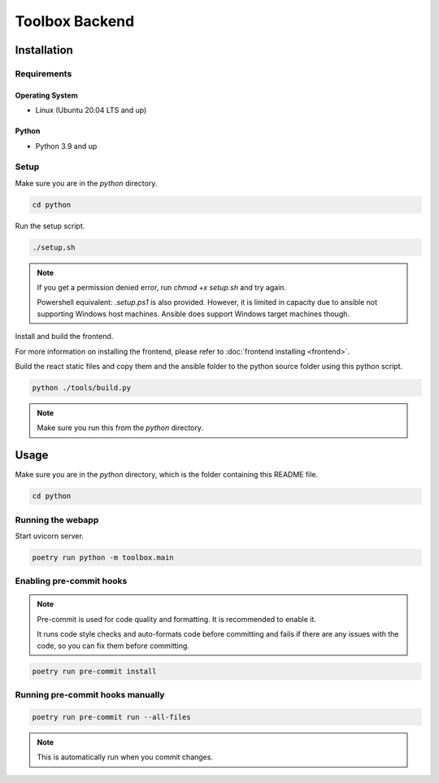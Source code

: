 Toolbox Backend
===============

Installation
------------

Requirements
~~~~~~~~~~~~

Operating System
^^^^^^^^^^^^^^^^

- Linux (Ubuntu 20.04 LTS and up)

Python
^^^^^^

- Python 3.9 and up

Setup
~~~~~

Make sure you are in the `python` directory.

.. code-block:: bash

    cd python

Run the setup script.

.. code-block:: bash

    ./setup.sh

.. note::
    
    If you get a permission denied error, run `chmod +x setup.sh` and try again.
    
    Powershell equivalent: `.\setup.ps1` is also provided. However, it is limited in capacity due to ansible not supporting Windows host machines. Ansible does support Windows target machines though.
    
Install and build the frontend.

For more information on installing the frontend, please refer to 
:doc:`frontend installing <frontend>`.

Build the react static files and copy them and the ansible folder to the python source folder using this python script.

.. code-block:: bash

    python ./tools/build.py

.. note::
    
    Make sure you run this from the `python` directory.

Usage
-----

Make sure you are in the `python` directory, which is the folder containing this README file.

.. code-block:: bash

    cd python

Running the webapp
~~~~~~~~~~~~~~~~~~

Start uvicorn server.

.. code-block:: bash

    poetry run python -m toolbox.main

Enabling pre-commit hooks
~~~~~~~~~~~~~~~~~~~~~~~~~

.. note::
    
    Pre-commit is used for code quality and formatting. It is recommended to enable it.
    
    It runs code style checks and auto-formats code before committing and fails if there are any issues with the code, so you can fix them before committing.

.. code-block:: bash

    poetry run pre-commit install

Running pre-commit hooks manually
~~~~~~~~~~~~~~~~~~~~~~~~~~~~~~~~~

.. code-block:: bash

    poetry run pre-commit run --all-files

.. note::
    
    This is automatically run when you commit changes.
